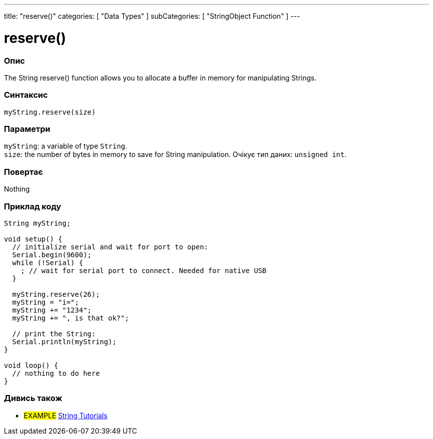 ---
title: "reserve()"
categories: [ "Data Types" ]
subCategories: [ "StringObject Function" ]
---





= reserve()


// OVERVIEW SECTION STARTS
[#overview]
--

[float]
=== Опис
The String reserve() function allows you to allocate a buffer in memory for manipulating Strings.

[%hardbreaks]


[float]
=== Синтаксис
`myString.reserve(size)`


[float]
=== Параметри
`myString`: a variable of type `String`. +
`size`: the number of bytes in memory to save for String manipulation. Очікує тип даних: `unsigned int`.


[float]
=== Повертає
Nothing

--
// OVERVIEW SECTION ENDS

// HOW TO USE SECTION STARTS
[#howtouse]
--

[float]
=== Приклад коду

[source,arduino]
----
String myString;

void setup() {
  // initialize serial and wait for port to open:
  Serial.begin(9600);
  while (!Serial) {
    ; // wait for serial port to connect. Needed for native USB
  }

  myString.reserve(26);
  myString = "i=";
  myString += "1234";
  myString += ", is that ok?";

  // print the String:
  Serial.println(myString);
}

void loop() {
  // nothing to do here
}
----
--
// HOW TO USE SECTION ENDS


// SEE ALSO SECTION
[#see_also]
--

[float]
=== Дивись також

[role="example"]
* #EXAMPLE# https://www.arduino.cc/en/Tutorial/BuiltInExamples#strings[String Tutorials^]
--
// SEE ALSO SECTION ENDS
